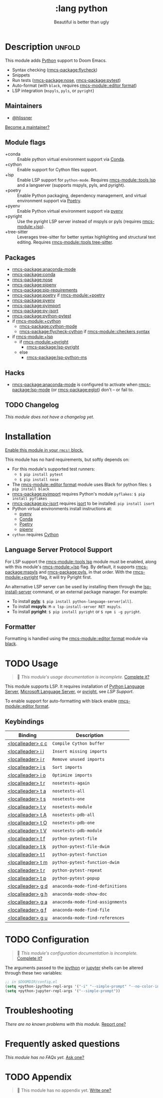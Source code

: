 #+title:    :lang python
#+subtitle: Beautiful is better than ugly
#+created:  June 15, 2015
#+since:    0.7

* Description :unfold:
This module adds [[https://www.python.org/][Python]] support to Doom Emacs.

- Syntax checking ([[rmcs-package:flycheck]])
- Snippets
- Run tests ([[rmcs-package:nose]], [[rmcs-package:pytest]])
- Auto-format (with ~black~, requires [[rmcs-module::editor format]])
- LSP integration (=mspyls=, =pyls=, or =pyright=)

** Maintainers
- [[rmcs-user:][@hlissner]]

[[rmcs-contrib-maintainer:][Become a maintainer?]]

** Module flags
- +conda ::
  Enable python virtual environment support via [[https://conda.io/en/latest/][Conda]].
- +cython ::
  Enable support for Cython files support.
- +lsp ::
  Enable LSP support for ~python-mode~. Requires [[rmcs-module::tools lsp]] and a langserver
  (supports mspyls, pyls, and pyright).
- +poetry ::
  Enable Python packaging, dependency management, and virtual environment
  support via [[https://python-poetry.org/][Poetry]].
- +pyenv ::
  Enable Python virtual environment support via [[https://github.com/pyenv/pyenv][pyenv]]
- +pyright ::
  Use the pyright LSP server instead of mspyls or pyls (requires [[rmcs-module:+lsp]]).
- +tree-sitter ::
  Leverages tree-sitter for better syntax highlighting and structural text
  editing. Requires [[rmcs-module::tools tree-sitter]].

** Packages
- [[rmcs-package:anaconda-mode]]
- [[rmcs-package:conda]]
- [[rmcs-package:nose]]
- [[rmcs-package:pipenv]]
- [[rmcs-package:pip-requirements]]
- [[rmcs-package:poetry]] if [[rmcs-module:+poetry]]
- [[rmcs-package:pyenv]]
- [[rmcs-package:pyimport]]
- [[rmcs-package:py-isort]]
- [[rmcs-package:python-pytest]]
- if [[rmcs-module:+cython]]
  - [[rmcs-package:cython-mode]]
  - [[rmcs-package:flycheck-cython]] if [[rmcs-module::checkers syntax]]
- if [[rmcs-module:+lsp]]
  - if [[rmcs-module:+pyright]]
    - [[rmcs-package:lsp-pyright]]
  - else
    - [[rmcs-package:lsp-python-ms]]

** Hacks
- [[rmcs-package:anaconda-mode]] is configured to activate when [[rmcs-package:lsp-mode]] (or [[rmcs-package:eglot]]) don't -- or
  fail to.

** TODO Changelog
# This section will be machine generated. Don't edit it by hand.
/This module does not have a changelog yet./

* Installation
[[id:01cffea4-3329-45e2-a892-95a384ab2338][Enable this module in your ~rmcs!~ block.]]

This module has no hard requirements, but softly depends on:
- For this module's supported test runners:
  - ~$ pip install pytest~
  - ~$ pip install nose~
- The [[rmcs-module::editor format]] module uses Black for python files: ~$ pip install black~
- [[rmcs-package:pyimport]] requires Python's module ~pyflakes~: ~$ pip install pyflakes~
- [[rmcs-package:py-isort]] requires [[https://github.com/timothycrosley/isort][isort]] to be installed: ~pip install isort~
- Python virtual environments install instructions at:
  - [[https://github.com/pyenv/pyenv][pyenv]]
  - [[https://conda.io/en/latest/][Conda]]
  - [[https://python-poetry.org/][Poetry]]
  - [[https://pipenv.readthedocs.io/en/latest/][pipenv]]
- ~cython~ requires [[https://cython.org/][Cython]]

** Language Server Protocol Support
For LSP support the [[rmcs-module::tools lsp]] module must be enabled, along with this module's
[[rmcs-module:+lsp]] flag. By default, it supports [[rmcs-package:mspyls]] and [[rmcs-package:pyls]], in that order. With the
[[rmcs-module:+pyright]] flag, it will try Pyright first.

An alternative LSP server can be used by installing them through the
[[cmd:][lsp-install-server]] command, or an external package manager. For example:
- To install [[https://pypi.org/project/python-language-server/][*pyls*]]: ~$ pip install python-language-server[all]~.
- To install *mspyls*: ~M-x lsp-install-server RET mspyls~.
- To install *pyright*: ~$ pip install pyright~ or ~$ npm i -g pyright~.

** Formatter

Formatting is handled using the [[rmcs-module::editor format]] module via [[https://black.readthedocs.io/en/stable/getting_started.html#installation][black]].

* TODO Usage
#+begin_quote
 󱌣 /This module's usage documentation is incomplete./ [[rmcs-contrib-module:][Complete it?]]
#+end_quote

This module supports LSP. It requires installation of [[https://pypi.org/project/python-language-server/][Python Language Server]],
[[https://github.com/Microsoft/python-language-server][Microsoft Language Server]], or [[https://github.com/microsoft/pyright][pyright]], see [[Language Server Protocol Support][LSP Support]].

To enable support for auto-formatting with black enable [[rmcs-module::editor format]].

** Keybindings
| Binding           | Description                      |
|-------------------+----------------------------------|
| [[kbd:][<localleader> c c]] | ~Compile Cython buffer~          |
| [[kbd:][<localleader> i i]] | ~Insert missing imports~         |
| [[kbd:][<localleader> i r]] | ~Remove unused imports~          |
| [[kbd:][<localleader> i s]] | ~Sort imports~                   |
| [[kbd:][<localleader> i o]] | ~Optimize imports~               |
| [[kbd:][<localleader> t r]] | ~nosetests-again~                |
| [[kbd:][<localleader> t a]] | ~nosetests-all~                  |
| [[kbd:][<localleader> t s]] | ~nosetests-one~                  |
| [[kbd:][<localleader> t v]] | ~nosetests-module~               |
| [[kbd:][<localleader> t A]] | ~nosetests-pdb-all~              |
| [[kbd:][<localleader> t O]] | ~nosetests-pdb-one~              |
| [[kbd:][<localleader> t V]] | ~nosetests-pdb-module~           |
| [[kbd:][<localleader> t f]] | ~python-pytest-file~             |
| [[kbd:][<localleader> t k]] | ~python-pytest-file-dwim~        |
| [[kbd:][<localleader> t t]] | ~python-pytest-function~         |
| [[kbd:][<localleader> t m]] | ~python-pytest-function-dwim~    |
| [[kbd:][<localleader> t r]] | ~python-pytest-repeat~           |
| [[kbd:][<localleader> t p]] | ~python-pytest-popup~            |
| [[kbd:][<localleader> g d]] | ~anaconda-mode-find-definitions~ |
| [[kbd:][<localleader> g h]] | ~anaconda-mode-show-doc~         |
| [[kbd:][<localleader> g a]] | ~anaconda-mode-find-assignments~ |
| [[kbd:][<localleader> g f]] | ~anaconda-mode-find-file~        |
| [[kbd:][<localleader> g u]] | ~anaconda-mode-find-references~  |

* TODO Configuration
#+begin_quote
 󱌣 /This module's configuration documentation is incomplete./ [[rmcs-contrib-module:][Complete it?]]
#+end_quote

The arguments passed to the [[https://ipython.org/][ipython]] or [[https://jupyter.org/][jupyter]] shells can be altered through
these two variables:
#+begin_src emacs-lisp
;; in $DOOMDIR/config.el
(setq +python-ipython-repl-args '("-i" "--simple-prompt" "--no-color-info"))
(setq +python-jupyter-repl-args '("--simple-prompt"))
#+end_src

* Troubleshooting
/There are no known problems with this module./ [[rmcs-report:][Report one?]]

* Frequently asked questions
/This module has no FAQs yet./ [[rmcs-suggest-faq:][Ask one?]]

* TODO Appendix
#+begin_quote
 󱌣 This module has no appendix yet. [[rmcs-contrib-module:][Write one?]]
#+end_quote
